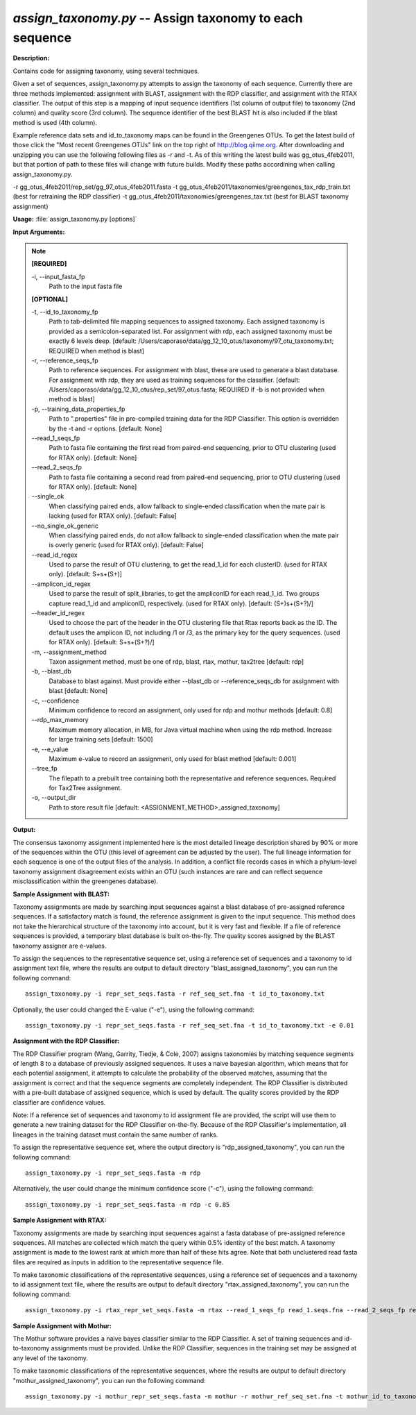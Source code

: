 .. _assign_taxonomy:

.. index:: assign_taxonomy.py

*assign_taxonomy.py* -- Assign taxonomy to each sequence
^^^^^^^^^^^^^^^^^^^^^^^^^^^^^^^^^^^^^^^^^^^^^^^^^^^^^^^^^^^^^^^^^^^^^^^^^^^^^^^^^^^^^^^^^^^^^^^^^^^^^^^^^^^^^^^^^^^^^^^^^^^^^^^^^^^^^^^^^^^^^^^^^^^^^^^^^^^^^^^^^^^^^^^^^^^^^^^^^^^^^^^^^^^^^^^^^^^^^^^^^^^^^^^^^^^^^^^^^^^^^^^^^^^^^^^^^^^^^^^^^^^^^^^^^^^^^^^^^^^^^^^^^^^^^^^^^^^^^^^^^^^^^

**Description:**

Contains code for assigning taxonomy, using several techniques.

Given a set of sequences, assign_taxonomy.py attempts to assign the taxonomy of each sequence. Currently there are three methods implemented: assignment with BLAST, assignment with the RDP classifier, and assignment with the RTAX classifier. The output of this step is a mapping of input sequence identifiers (1st column of output file) to taxonomy (2nd column) and quality score (3rd column). The sequence identifier of the best BLAST hit is also included if the blast method is used (4th column).

Example reference data sets and id_to_taxonomy maps can be found in the Greengenes OTUs. To get the latest build of those click the "Most recent Greengenes OTUs" link on the top right of http://blog.qiime.org. After downloading and unzipping you can use the following following files as -r and -t. As of this writing the latest build was gg_otus_4feb2011, but that portion of path to these files will change with future builds. Modify these paths accordining when calling assign_taxonomy.py.

-r gg_otus_4feb2011/rep_set/gg_97_otus_4feb2011.fasta
-t gg_otus_4feb2011/taxonomies/greengenes_tax_rdp_train.txt (best for retraining the RDP classifier)
-t gg_otus_4feb2011/taxonomies/greengenes_tax.txt (best for BLAST taxonomy assignment)



**Usage:** :file:`assign_taxonomy.py [options]`

**Input Arguments:**

.. note::

	
	**[REQUIRED]**
		
	-i, `-`-input_fasta_fp
		Path to the input fasta file
	
	**[OPTIONAL]**
		
	-t, `-`-id_to_taxonomy_fp
		Path to tab-delimited file mapping sequences to assigned taxonomy. Each assigned taxonomy is provided as a semicolon-separated list. For assignment with rdp, each assigned taxonomy must be exactly 6 levels deep. [default: /Users/caporaso/data/gg_12_10_otus/taxonomy/97_otu_taxonomy.txt; REQUIRED when method is blast]
	-r, `-`-reference_seqs_fp
		Path to reference sequences.  For assignment with blast, these are used to generate a blast database. For assignment with rdp, they are used as training sequences for the classifier. [default: /Users/caporaso/data/gg_12_10_otus/rep_set/97_otus.fasta; REQUIRED if -b is not provided when method is blast]
	-p, `-`-training_data_properties_fp
		Path to ".properties" file in pre-compiled training data for the RDP Classifier.  This option is overridden by the -t and -r options. [default: None]
	`-`-read_1_seqs_fp
		Path to fasta file containing the first read from paired-end sequencing, prior to OTU clustering (used for RTAX only). [default: None]
	`-`-read_2_seqs_fp
		Path to fasta file containing a second read from paired-end sequencing, prior to OTU clustering (used for RTAX only). [default: None]
	`-`-single_ok
		When classifying paired ends, allow fallback to single-ended classification when the mate pair is lacking (used for RTAX only). [default: False]
	`-`-no_single_ok_generic
		When classifying paired ends, do not allow fallback to single-ended classification when the mate pair is overly generic (used for RTAX only). [default: False]
	`-`-read_id_regex
		Used to parse the result of OTU clustering, to get the read_1_id for each clusterID.  (used for RTAX only). [default: \S+\s+(\S+)]
	`-`-amplicon_id_regex
		Used to parse the result of split_libraries, to get the ampliconID for each read_1_id.  Two groups capture read_1_id and ampliconID, respectively.  (used for RTAX only). [default: (\S+)\s+(\S+?)\/]
	`-`-header_id_regex
		Used to choose the part of the header in the OTU clustering file that Rtax reports back as the ID.  The default uses the amplicon ID, not including /1 or /3, as the primary key for the query sequences. (used for RTAX only). [default: \S+\s+(\S+?)\/]
	-m, `-`-assignment_method
		Taxon assignment method, must be one of rdp, blast, rtax, mothur, tax2tree [default: rdp]
	-b, `-`-blast_db
		Database to blast against.  Must provide either --blast_db or --reference_seqs_db for assignment with blast [default: None]
	-c, `-`-confidence
		Minimum confidence to record an assignment, only used for rdp and mothur methods [default: 0.8]
	`-`-rdp_max_memory
		Maximum memory allocation, in MB, for Java virtual machine when using the rdp method.  Increase for large training sets [default: 1500]
	-e, `-`-e_value
		Maximum e-value to record an assignment, only used for blast method [default: 0.001]
	`-`-tree_fp
		The filepath to a prebuilt tree containing both the representative and reference sequences. Required for Tax2Tree assignment.
	-o, `-`-output_dir
		Path to store result file [default: <ASSIGNMENT_METHOD>_assigned_taxonomy]


**Output:**

The consensus taxonomy assignment implemented here is the most detailed lineage description shared by 90% or more of the sequences within the OTU (this level of agreement can be adjusted by the user). The full lineage information for each sequence is one of the output files of the analysis. In addition, a conflict file records cases in which a phylum-level taxonomy assignment disagreement exists within an OTU (such instances are rare and can reflect sequence misclassification within the greengenes database).


**Sample Assignment with BLAST:**


Taxonomy assignments are made by searching input sequences against a blast database of pre-assigned reference sequences. If a satisfactory match is found, the reference assignment is given to the input sequence. This method does not take the hierarchical structure of the taxonomy into account, but it is very fast and flexible. If a file of reference sequences is provided, a temporary blast database is built on-the-fly. The quality scores assigned by the BLAST taxonomy assigner are e-values.

To assign the sequences to the representative sequence set, using a reference set of sequences and a taxonomy to id assignment text file, where the results are output to default directory "blast_assigned_taxonomy", you can run the following command:

::

	assign_taxonomy.py -i repr_set_seqs.fasta -r ref_seq_set.fna -t id_to_taxonomy.txt

Optionally, the user could changed the E-value ("-e"), using the following command:

::

	assign_taxonomy.py -i repr_set_seqs.fasta -r ref_seq_set.fna -t id_to_taxonomy.txt -e 0.01

**Assignment with the RDP Classifier:**

The RDP Classifier program (Wang, Garrity, Tiedje, & Cole, 2007) assigns taxonomies by matching sequence segments of length 8 to a database of previously assigned sequences. It uses a naive bayesian algorithm, which means that for each potential assignment, it attempts to calculate the probability of the observed matches, assuming that the assignment is correct and that the sequence segments are completely independent. The RDP Classifier is distributed with a pre-built database of assigned sequence, which is used by default. The quality scores provided by the RDP classifier are confidence values.

Note: If a reference set of sequences and taxonomy to id assignment file are provided, the script will use them to generate a new training dataset for the RDP Classifier on-the-fly.  Because of the RDP Classifier's implementation, all lineages in the training dataset must contain the same number of ranks.

To assign the representative sequence set, where the output directory is "rdp_assigned_taxonomy", you can run the following command:

::

	assign_taxonomy.py -i repr_set_seqs.fasta -m rdp

Alternatively, the user could change the minimum confidence score ("-c"), using the following command:

::

	assign_taxonomy.py -i repr_set_seqs.fasta -m rdp -c 0.85

**Sample Assignment with RTAX:**


Taxonomy assignments are made by searching input sequences against a fasta database of pre-assigned reference sequences. All matches are collected which match the query within 0.5% identity of the best match.  A taxonomy assignment is made to the lowest rank at which more than half of these hits agree.  Note that both unclustered read fasta files are required as inputs in addition to the representative sequence file.

To make taxonomic classifications of the representative sequences, using a reference set of sequences and a taxonomy to id assignment text file, where the results are output to default directory "rtax_assigned_taxonomy", you can run the following command:

::

	assign_taxonomy.py -i rtax_repr_set_seqs.fasta -m rtax --read_1_seqs_fp read_1.seqs.fna --read_2_seqs_fp read_2.seqs.fna -r rtax_ref_seq_set.fna -t rtax_id_to_taxonomy.txt

**Sample Assignment with Mothur:**

The Mothur software provides a naive bayes classifier similar to the RDP Classifier.  A set of training sequences and id-to-taxonomy assignments must be provided.  Unlike the RDP Classifier, sequences in the training set may be assigned at any level of the taxonomy.

To make taxonomic classifications of the representative sequences, where the results are output to default directory "mothur_assigned_taxonomy", you can run the following command:

::

	assign_taxonomy.py -i mothur_repr_set_seqs.fasta -m mothur -r mothur_ref_seq_set.fna -t mothur_id_to_taxonomy.txt



